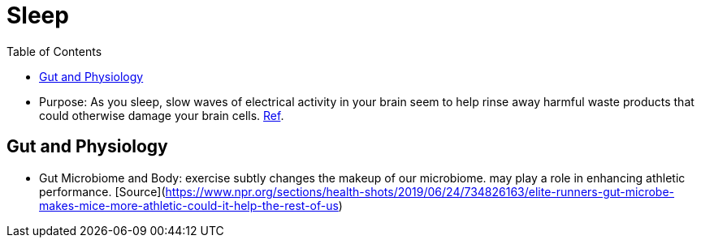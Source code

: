 :toc:

# Sleep

*   Purpose: As you sleep, slow waves of electrical activity in your brain seem to help rinse away harmful waste products that could otherwise damage your brain cells. https://www.newscientist.com/article/2222016-a-type-of-brainwave-may-help-clean-your-brain-while-you-sleep/#ixzz64nywwGGF[Ref].

## Gut and Physiology

*   Gut Microbiome and Body: exercise subtly changes the makeup of our microbiome. may play a role in enhancing athletic performance. [Source](https://www.npr.org/sections/health-shots/2019/06/24/734826163/elite-runners-gut-microbe-makes-mice-more-athletic-could-it-help-the-rest-of-us)